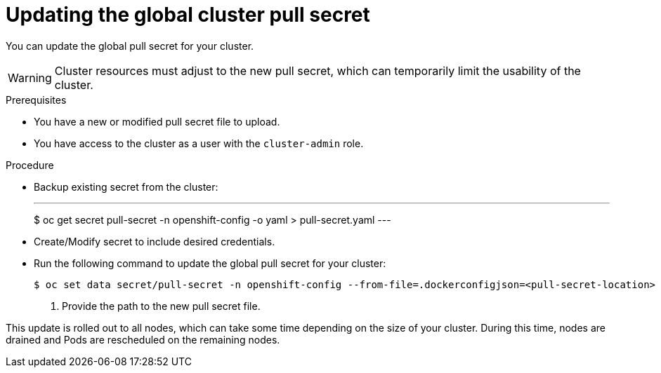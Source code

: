 // Module included in the following assemblies:
// * openshift_images/using-image-pull-secrets

[id="images-update-global-pull-secret_{context}"]
= Updating the global cluster pull secret

You can update the global pull secret for your cluster.

[WARNING]
====
Cluster resources must adjust to the new pull secret, which can temporarily limit the usability of the cluster.
====

.Prerequisites

* You have a new or modified pull secret file to upload.
* You have access to the cluster as a user with the `cluster-admin` role.

.Procedure

* Backup existing secret from the cluster:
+
---
$ oc get secret pull-secret -n openshift-config -o yaml > pull-secret.yaml
---

* Create/Modify secret to include desired credentials.
* Run the following command to update the global pull secret for your cluster:
+
----
$ oc set data secret/pull-secret -n openshift-config --from-file=.dockerconfigjson=<pull-secret-location> <1>
----
<1> Provide the path to the new pull secret file.

This update is rolled out to all nodes, which can take some time depending on the size of your cluster. During this time, nodes are drained and Pods are rescheduled on the remaining nodes.
